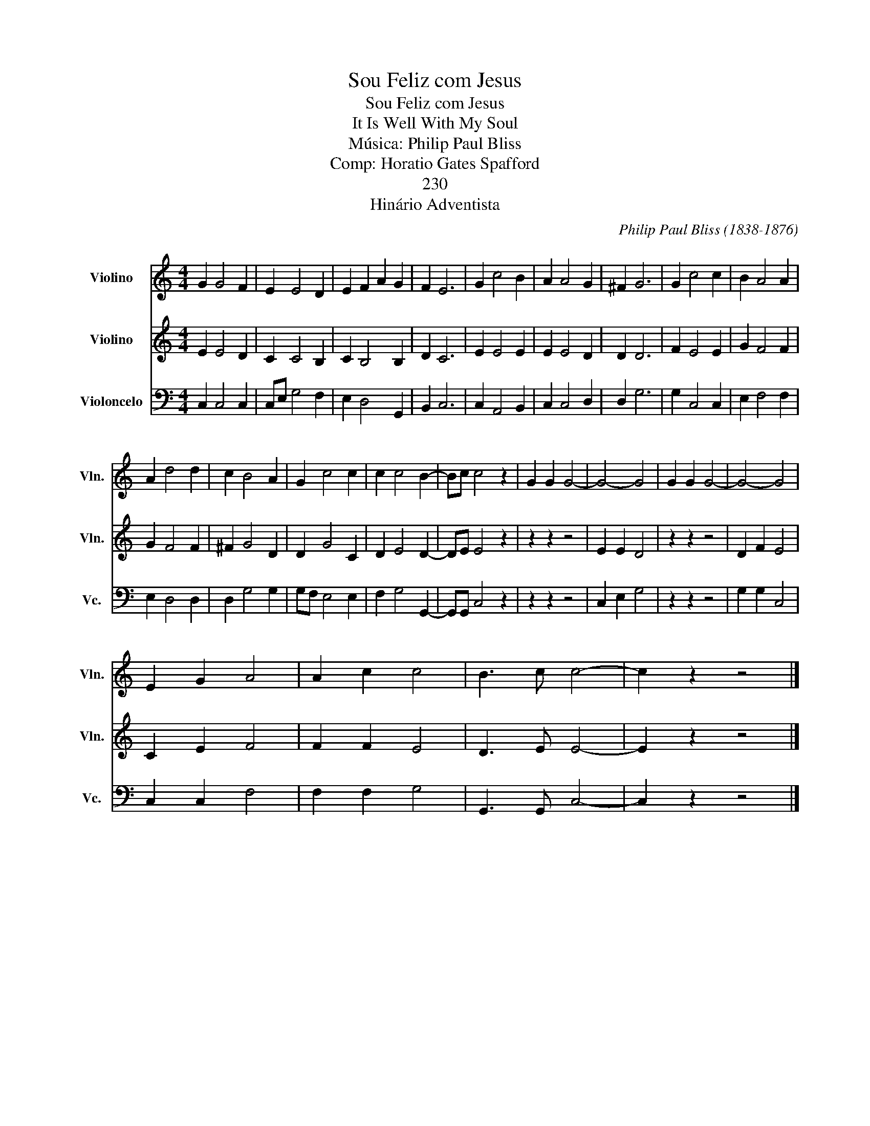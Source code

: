 X:1
T:Sou Feliz com Jesus
T:Sou Feliz com Jesus
T:It Is Well With My Soul
T:Música: Philip Paul Bliss 
T:Comp: Horatio Gates Spafford 
T:230
T:Hinário Adventista
C:Philip Paul Bliss (1838-1876)
Z:Horatio Gates Spafford (1829-1888)
%%score 1 2 3
L:1/8
M:4/4
K:C
V:1 treble nm="Violino" snm="Vln."
V:2 treble nm="Violino" snm="Vln."
V:3 bass nm="Violoncelo" snm="Vc."
V:1
 G2 G4 F2 | E2 E4 D2 | E2 F2 A2 G2 | F2 E6 | G2 c4 B2 | A2 A4 G2 | ^F2 G6 | G2 c4 c2 | B2 A4 A2 | %9
 A2 d4 d2 | c2 B4 A2 | G2 c4 c2 | c2 c4 B2- | Bc c4 z2 | G2 G2 G4- | G4- G4 | G2 G2 G4- | G4- G4 | %18
 E2 G2 A4 | A2 c2 c4 | B3 c c4- | c2 z2 z4 |] %22
V:2
 E2 E4 D2 | C2 C4 B,2 | C2 B,4 B,2 | D2 C6 | E2 E4 E2 | E2 E4 D2 | D2 D6 | F2 E4 E2 | G2 F4 F2 | %9
 G2 F4 F2 | ^F2 G4 D2 | D2 G4 C2 | D2 E4 D2- | DE E4 z2 | z2 z2 z4 | E2 E2 D4 | z2 z2 z4 | %17
 D2 F2 E4 | C2 E2 F4 | F2 F2 E4 | D3 E E4- | E2 z2 z4 |] %22
V:3
 C,2 C,4 C,2 | C,E, G,4 F,2 | E,2 D,4 G,,2 | B,,2 C,6 | C,2 A,,4 B,,2 | C,2 C,4 D,2 | D,2 G,6 | %7
 G,2 C,4 C,2 | E,2 F,4 F,2 | E,2 D,4 D,2 | D,2 G,4 G,2 | G,F, E,4 E,2 | F,2 G,4 G,,2- | %13
 G,,G,, C,4 z2 | z2 z2 z4 | C,2 E,2 G,4 | z2 z2 z4 | G,2 G,2 C,4 | C,2 C,2 F,4 | F,2 F,2 G,4 | %20
 G,,3 G,, C,4- | C,2 z2 z4 |] %22


